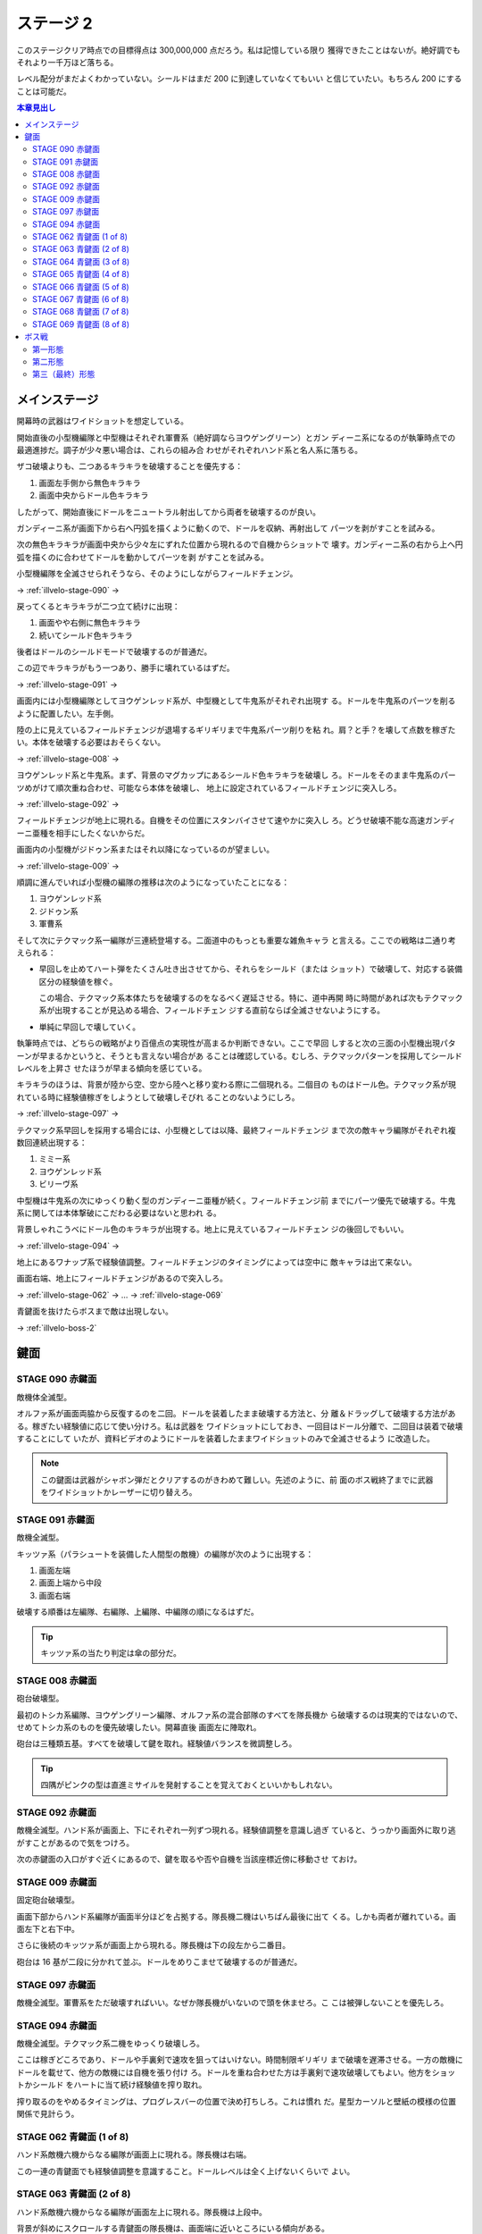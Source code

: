 ======================================================================
ステージ 2
======================================================================

このステージクリア時点での目標得点は 300,000,000 点だろう。私は記憶している限り
獲得できたことはないが。絶好調でもそれより一千万ほど落ちる。

レベル配分がまだよくわかっていない。シールドはまだ 200 に到達していなくてもいい
と信じていたい。もちろん 200 にすることは可能だ。

.. contents:: 本章見出し
   :local:

メインステージ
======================================================================

開幕時の武器はワイドショットを想定している。

開始直後の小型機編隊と中型機はそれぞれ軍曹系（絶好調ならヨウゲングリーン）とガン
ディーニ系になるのが執筆時点での最適進捗だ。調子が少々悪い場合は、これらの組み合
わせがそれぞれハンド系と名人系に落ちる。

ザコ破壊よりも、二つあるキラキラを破壊することを優先する：

#. 画面左手側から無色キラキラ
#. 画面中央からドール色キラキラ

したがって、開始直後にドールをニュートラル射出してから両者を破壊するのが良い。

ガンディーニ系が画面下から右へ円弧を描くように動くので、ドールを収納、再射出して
パーツを剥がすことを試みる。

次の無色キラキラが画面中央から少々左にずれた位置から現れるので自機からショットで
壊す。ガンディーニ系の右から上へ円弧を描くのに合わせてドールを動かしてパーツを剥
がすことを試みる。

小型機編隊を全滅させられそうなら、そのようにしながらフィールドチェンジ。

→ :ref:`illvelo-stage-090` →

戻ってくるとキラキラが二つ立て続けに出現：

#. 画面やや右側に無色キラキラ
#. 続いてシールド色キラキラ

後者はドールのシールドモードで破壊するのが普通だ。

この辺でキラキラがもう一つあり、勝手に壊れているはずだ。

→ :ref:`illvelo-stage-091` →

画面内には小型機編隊としてヨウゲンレッド系が、中型機として牛鬼系がそれぞれ出現す
る。ドールを牛鬼系のパーツを削るように配置したい。左手側。

陸の上に見えているフィールドチェンジが退場するギリギリまで牛鬼系パーツ削りを粘
れ。肩？と手？を壊して点数を稼ぎたい。本体を破壊する必要はおそらくない。

→ :ref:`illvelo-stage-008` →

ヨウゲンレッド系と牛鬼系。まず、背景のマグカップにあるシールド色キラキラを破壊し
ろ。ドールをそのまま牛鬼系のパーツめがけて順次重ね合わせ、可能なら本体を破壊し、
地上に設定されているフィールドチェンジに突入しろ。

→ :ref:`illvelo-stage-092` →

フィールドチェンジが地上に現れる。自機をその位置にスタンバイさせて速やかに突入し
ろ。どうせ破壊不能な高速ガンディーニ亜種を相手にしたくないからだ。

画面内の小型機がジドゥン系またはそれ以降になっているのが望ましい。

→ :ref:`illvelo-stage-009` →

順調に進んでいれば小型機の編隊の推移は次のようになっていたことになる：

#. ヨウゲンレッド系
#. ジドゥン系
#. 軍曹系

そして次にテクマック系一編隊が三連続登場する。二面道中のもっとも重要な雑魚キャラ
と言える。ここでの戦略は二通り考えられる：

* 早回しを止めてハート弾をたくさん吐き出させてから、それらをシールド（または
  ショット）で破壊して、対応する装備区分の経験値を稼ぐ。

  この場合、テクマック系本体たちを破壊するのをなるべく遅延させる。特に、道中再開
  時に時間があれば次もテクマック系が出現することが見込める場合、フィールドチェン
  ジする直前ならば全滅させないようにする。
* 単純に早回しで壊していく。

執筆時点では、どちらの戦略がより百億点の実現性が高まるか判断できない。ここで早回
しすると次の三面の小型機出現パターンが早まるかというと、そうとも言えない場合があ
ることは確認している。むしろ、テクマックパターンを採用してシールドレベルを上昇さ
せたほうが早まる傾向を感じている。

キラキラのほうは、背景が陸から空、空から陸へと移り変わる際に二個現れる。二個目の
ものはドール色。テクマック系が現れている時に経験値稼ぎをしようとして破壊しそびれ
ることのないようにしろ。

→ :ref:`illvelo-stage-097` →

テクマック系早回しを採用する場合には、小型機としては以降、最終フィールドチェンジ
まで次の敵キャラ編隊がそれぞれ複数回連続出現する：

#. ミミー系
#. ヨウゲンレッド系
#. ビリーヴ系

中型機は牛鬼系の次にゆっくり動く型のガンディーニ亜種が続く。フィールドチェンジ前
までにパーツ優先で破壊する。牛鬼系に関しては本体撃破にこだわる必要はないと思われ
る。

背景しゃれこうべにドール色のキラキラが出現する。地上に見えているフィールドチェン
ジの後回しでもいい。

→ :ref:`illvelo-stage-094` →

地上にあるワナップ系で経験値調整。フィールドチェンジのタイミングによっては空中に
敵キャラは出て来ない。

画面右端、地上にフィールドチェンジがあるので突入しろ。

→ :ref:`illvelo-stage-062` → … → :ref:`illvelo-stage-069`

青鍵面を抜けたらボスまで敵は出現しない。

→ :ref:`illvelo-boss-2`

鍵面
======================================================================

.. _illvelo-stage-090:

STAGE 090 赤鍵面
----------------------------------------------------------------------

敵機体全滅型。

オルファ系が画面両脇から反復するのを二回。ドールを装着したまま破壊する方法と、分
離＆ドラッグして破壊する方法がある。稼ぎたい経験値に応じて使い分けろ。私は武器を
ワイドショットにしておき、一回目はドール分離で、二回目は装着で破壊することにして
いたが、資料ビデオのようにドールを装着したままワイドショットのみで全滅させるよう
に改造した。

.. note::

   この鍵面は武器がシャボン弾だとクリアするのがきわめて難しい。先述のように、前
   面のボス戦終了までに武器をワイドショットかレーザーに切り替えろ。

.. _illvelo-stage-091:

STAGE 091 赤鍵面
----------------------------------------------------------------------

敵機全滅型。

キッツァ系（パラシュートを装備した人間型の敵機）の編隊が次のように出現する：

1. 画面左端
2. 画面上端から中段
3. 画面右端

破壊する順番は左編隊、右編隊、上編隊、中編隊の順になるはずだ。

.. tip::

   キッツァ系の当たり判定は傘の部分だ。

.. _illvelo-stage-008:

STAGE 008 赤鍵面
----------------------------------------------------------------------

砲台破壊型。

最初のトシカ系編隊、ヨウゲングリーン編隊、オルファ系の混合部隊のすべてを隊長機か
ら破壊するのは現実的ではないので、せめてトシカ系のものを優先破壊したい。開幕直後
画面左に陣取れ。

砲台は三種類五基。すべてを破壊して鍵を取れ。経験値バランスを微調整しろ。

.. tip::

   四隅がピンクの型は直進ミサイルを発射することを覚えておくといいかもしれない。

.. _illvelo-stage-092:

STAGE 092 赤鍵面
----------------------------------------------------------------------

敵機全滅型。ハンド系が画面上、下にそれぞれ一列ずつ現れる。経験値調整を意識し過ぎ
ていると、うっかり画面外に取り逃がすことがあるので気をつけろ。

次の赤鍵面の入口がすぐ近くにあるので、鍵を取るや否や自機を当該座標近傍に移動させ
ておけ。

.. _illvelo-stage-009:

STAGE 009 赤鍵面
----------------------------------------------------------------------

固定砲台破壊型。

画面下部からハンド系編隊が画面半分ほどを占拠する。隊長機二機はいちばん最後に出て
くる。しかも両者が離れている。画面左下と右下中。

さらに後続のキッツァ系が画面上から現れる。隊長機は下の段左から二番目。

砲台は 16 基が二段に分かれて並ぶ。ドールをめりこませて破壊するのが普通だ。

.. _illvelo-stage-097:

STAGE 097 赤鍵面
----------------------------------------------------------------------

敵機全滅型。軍曹系をただ破壊すればいい。なぜか隊長機がいないので頭を休ませろ。こ
こは被弾しないことを優先しろ。

.. _illvelo-stage-094:

STAGE 094 赤鍵面
----------------------------------------------------------------------

敵機全滅型。テクマック系二機をゆっくり破壊しろ。

ここは稼ぎどころであり、ドールや手裏剣で速攻を狙ってはいけない。時間制限ギリギリ
まで破壊を遅滞させる。一方の敵機にドールを載せて、他方の敵機には自機を張り付け
ろ。ドールを重ね合わせた方は手裏剣で速攻破壊してもよい。他方をショットかシールド
をハートに当て続け経験値を搾り取れ。

搾り取るのをやめるタイミングは、プログレスバーの位置で決め打ちしろ。これは慣れ
だ。星型カーソルと壁紙の模様の位置関係で見計らう。

.. _illvelo-stage-062:

STAGE 062 青鍵面 (1 of 8)
----------------------------------------------------------------------

ハンド系敵機六機からなる編隊が画面上に現れる。隊長機は右端。

この一連の青鍵面でも経験値調整を意識すること。ドールレベルは全く上げないくらいで
よい。

STAGE 063 青鍵面 (2 of 8)
----------------------------------------------------------------------

ハンド系敵機六機からなる編隊が画面左上に現れる。隊長機は上段中。

背景が斜めにスクロールする青鍵面の隊長機は、画面端に近いところにいる傾向がある。

STAGE 064 青鍵面 (3 of 8)
----------------------------------------------------------------------

ハンド系敵機六機からなる編隊が画面左に現れる。隊長機は左端。

STAGE 065 青鍵面 (4 of 8)
----------------------------------------------------------------------

ハンド系敵機六機からなる編隊が画面左下に現れる。隊長機は下段中。

STAGE 066 青鍵面 (5 of 8)
----------------------------------------------------------------------

ハンド系敵機六機からなる編隊が画面下に現れる。隊長機は左端。

STAGE 067 青鍵面 (6 of 8)
----------------------------------------------------------------------

ハンド系敵機六機からなる編隊が画面右下に現れる。隊長機は下段中。

STAGE 068 青鍵面 (7 of 8)
----------------------------------------------------------------------

ハンド系敵機六機からなる編隊が画面右に現れる。隊長機は右端。

.. _illvelo-stage-069:

STAGE 069 青鍵面 (8 of 8)
----------------------------------------------------------------------

ハンド系敵機六機からなる編隊が画面右上に現れる。隊長機は下段中。

隊長機から真っ先に狙う上級者を罠に嵌める構成なのかもしれない。撃ち込みが弱いと上
段の敵機を取り逃すおそれがある。

青鍵を入手しろ。

.. _illvelo-boss-2:

ボス戦
======================================================================

ここまで好調だと、ボス出現直前に 180,000,000 点程度を獲得している。鍵は 22 個な
ければいけない。

.. todo::

   * ボス破壊直前のレベルそれぞれ
   * ボス破壊直後の武器
   * ボス破壊直後のレベルそれぞれ

第一形態
----------------------------------------------------------------------

回転寿司初期状態。ドールと自機のシールドで回転する皿を全て破壊する。シールドに経
験値を入れるのがおそらく最適だと思われるが、自信がない。

メガロファズは弾消しを伴うので、シールド経験値上げを阻害しがちだ。

第二形態
----------------------------------------------------------------------

回転寿司が第一形態に毛が生えた程度の弾幕を張ってくる。標準弾と各種ミサイルのター
ンが交互に来るらしい。ミサイルは点が稼げるが……。

形態進化は、皿（寿司を含む）を全て破壊するしてからだ。

第三（最終）形態
----------------------------------------------------------------------

第二形態プラス顔面。ダメージの閾値を超えると紅潮する。この形態も回転する皿を全破
壊してから本体を破壊するのが鉄則だ。

顔からラジルギの火炎弾が射出されるようになる。これは稼ぎの対象に全くならない。

武器を次のステージ前半用に変更しておけ。本稿執筆時点ではシャボン弾を採用してい
るが、どれでもいい可能性もある。
